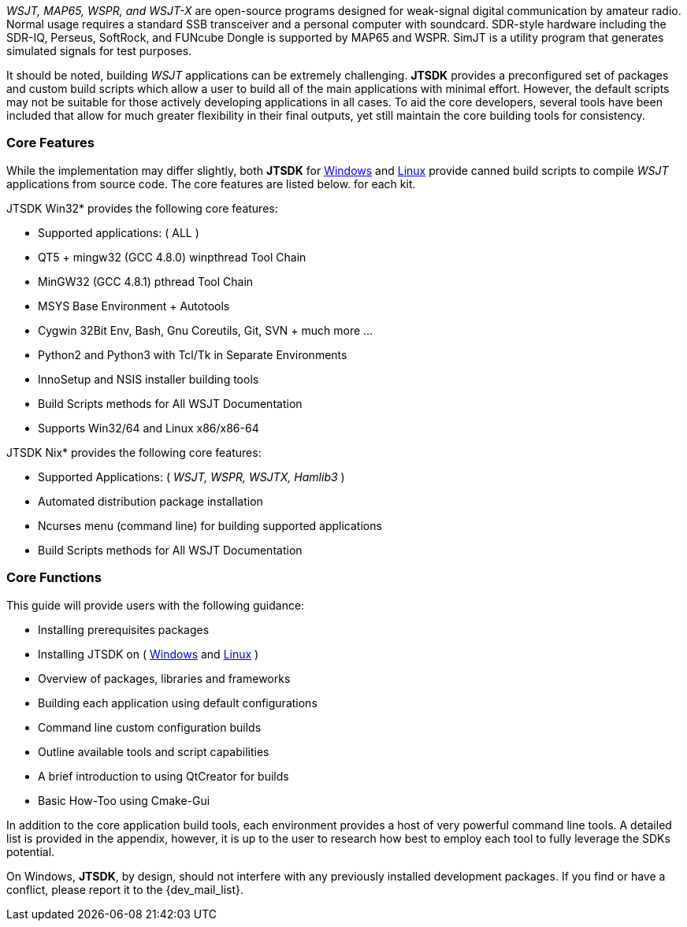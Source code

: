 // Taken from WSJT Main Website
_WSJT, MAP65, WSPR, and WSJT-X_ are open-source programs designed for
weak-signal digital communication by amateur radio. Normal usage requires a
standard SSB transceiver and a personal computer with soundcard. SDR-style
hardware including the SDR-IQ, Perseus, SoftRock, and FUNcube Dongle is supported
by MAP65 and WSPR. SimJT is a utility program that generates simulated signals for
test purposes.

It should be noted, building _WSJT_ applications can be extremely challenging.
*JTSDK* provides a preconfigured set of packages and custom build scripts which
allow a user to build all of the main applications with minimal effort. However,
the default scripts may not be suitable for those actively developing applications
in all cases. To aid the core developers, several tools have been included that
allow for much greater flexibility in their final outputs, yet still maintain 
the core building tools for consistency.

=== Core Features
While the implementation may differ slightly, both *JTSDK* for <<WINSDK,Windows>>
and <<NIXSDK,Linux>> provide canned build scripts to compile _WSJT_ applications
from source code. The core features are listed below. for each kit.

[[WINSDK]]
.JTSDK Win32* provides the following core features:
* Supported applications: ( ALL )
* QT5 + mingw32 (GCC 4.8.0) winpthread Tool Chain
* MinGW32 (GCC 4.8.1) pthread Tool Chain
* MSYS Base Environment {plus} Autotools
* Cygwin 32Bit Env, Bash, Gnu Coreutils, Git, SVN {plus} much more ...
* Python2 and Python3 with Tcl/Tk in Separate Environments
* InnoSetup and NSIS installer building tools
* Build Scripts methods for All WSJT Documentation
* Supports Win32/64 and Linux x86/x86-64

[[NIXSDK]]
.JTSDK Nix* provides the following core features:
* Supported Applications: ( _WSJT, WSPR, WSJTX, Hamlib3_ )
* Automated distribution package installation
* Ncurses menu (command line) for building supported applications
* Build Scripts methods for All WSJT Documentation

=== Core Functions
This guide will provide users with the following guidance:

* Installing prerequisites packages
* Installing JTSDK on ( <<INSTALLWINDOWS,Windows>> and <<INSTALLLINUX,Linux>> ) 
* Overview of packages, libraries and frameworks
* Building each application using default configurations
* Command line custom configuration builds
* Outline available tools and script capabilities
* A brief introduction to using QtCreator for builds
* Basic How-Too using Cmake-Gui

In addition to the core application build tools, each environment provides a
host of very powerful command line tools. A detailed list is provided in the
appendix, however, it is up to the user to research how best to employ each tool
to fully leverage the SDKs potential.

On Windows, *JTSDK*, by design, should not interfere with any previously
installed development packages. If you find or have a conflict, please report it
to the {dev_mail_list}.
